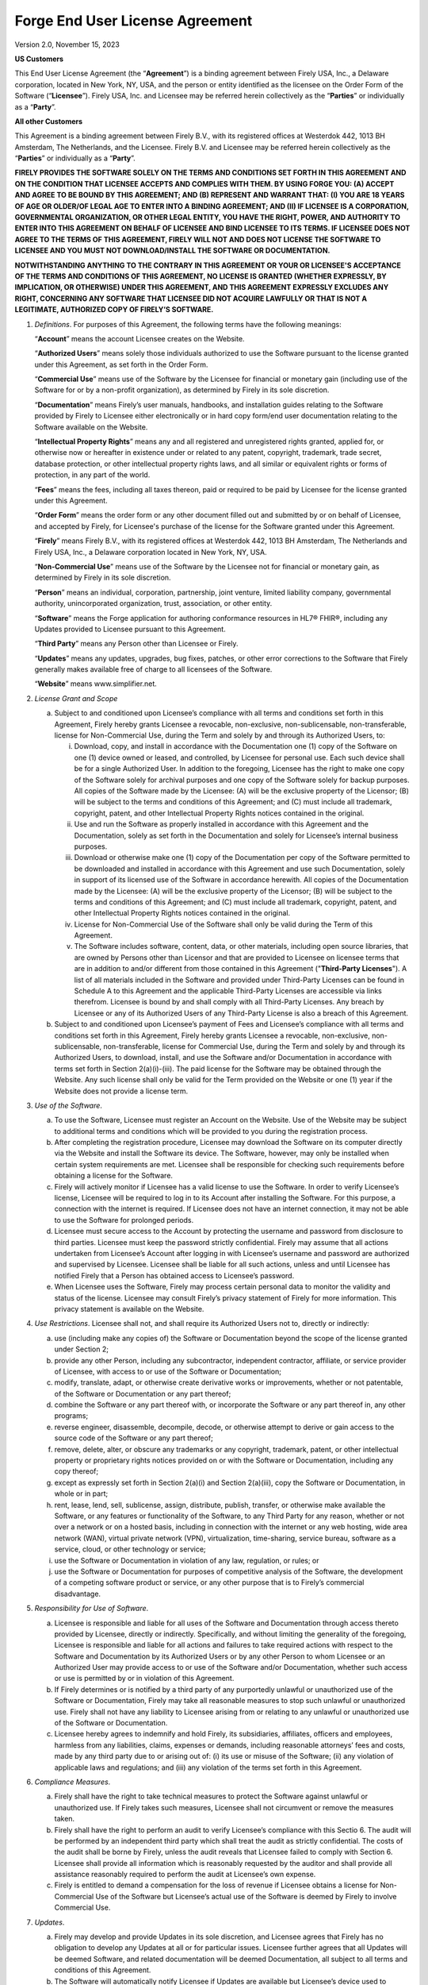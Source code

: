 Forge End User License Agreement
================================

Version 2.0, November 15, 2023

**US Customers**

This End User License Agreement (the “\ **Agreement**\ ”) is a binding
agreement between Firely USA, Inc., a Delaware corporation, located in
New York, NY, USA, and the person or entity identified as the licensee
on the Order Form of the Software (“\ **Licensee**\ ”). Firely USA, Inc.
and Licensee may be referred herein collectively as the
“\ **Parties**\ ” or individually as a “\ **Party**\ ”.

**All other Customers**

This Agreement is a binding agreement between Firely B.V., with its
registered offices at Westerdok 442, 1013 BH Amsterdam, The Netherlands,
and the Licensee. Firely B.V. and Licensee may be referred herein
collectively as the “\ **Parties**\ ” or individually as a
“\ **Party**\ ”.

**FIRELY PROVIDES THE SOFTWARE SOLELY ON THE TERMS AND CONDITIONS SET
FORTH IN THIS AGREEMENT AND ON THE CONDITION THAT LICENSEE ACCEPTS AND
COMPLIES WITH THEM. BY USING FORGE YOU: (A) ACCEPT AND AGREE TO BE BOUND
BY THIS AGREEMENT; AND (B) REPRESENT AND WARRANT THAT: (I) YOU ARE 18
YEARS OF AGE OR OLDER/OF LEGAL AGE TO ENTER INTO A BINDING AGREEMENT;
AND (II) IF LICENSEE IS A CORPORATION, GOVERNMENTAL ORGANIZATION, OR
OTHER LEGAL ENTITY, YOU HAVE THE RIGHT, POWER, AND AUTHORITY TO ENTER
INTO THIS AGREEMENT ON BEHALF OF LICENSEE AND BIND LICENSEE TO ITS
TERMS. IF LICENSEE DOES NOT AGREE TO THE TERMS OF THIS AGREEMENT, FIRELY
WILL NOT AND DOES NOT LICENSE THE SOFTWARE TO LICENSEE AND YOU MUST NOT
DOWNLOAD/INSTALL THE SOFTWARE OR DOCUMENTATION.**

**NOTWITHSTANDING ANYTHING TO THE CONTRARY IN THIS AGREEMENT OR YOUR OR
LICENSEE'S ACCEPTANCE OF THE TERMS AND CONDITIONS OF THIS AGREEMENT, NO
LICENSE IS GRANTED (WHETHER EXPRESSLY, BY IMPLICATION, OR OTHERWISE)
UNDER THIS AGREEMENT, AND THIS AGREEMENT EXPRESSLY EXCLUDES ANY RIGHT,
CONCERNING ANY SOFTWARE THAT LICENSEE DID NOT ACQUIRE LAWFULLY OR THAT
IS NOT A LEGITIMATE, AUTHORIZED COPY OF FIRELY’S SOFTWARE.**

1. *Definitions*. For purposes of this Agreement, the following terms
   have the following meanings:

   “\ **Account**\ ” means the account Licensee creates on the Website.

   “\ **Authorized Users**\ ” means solely those individuals authorized to
   use the Software pursuant to the license granted under this Agreement,
   as set forth in the Order Form.

   “\ **Commercial Use**\ ” means use of the Software by the Licensee for
   financial or monetary gain (including use of the Software for or by a
   non-profit organization), as determined by Firely in its sole
   discretion.

   “\ **Documentation**\ ” means Firely’s user manuals, handbooks, and
   installation guides relating to the Software provided by Firely to
   Licensee either electronically or in hard copy form/end user
   documentation relating to the Software available on the Website.

   “\ **Intellectual Property Rights**\ ” means any and all registered and
   unregistered rights granted, applied for, or otherwise now or hereafter
   in existence under or related to any patent, copyright, trademark, trade
   secret, database protection, or other intellectual property rights laws,
   and all similar or equivalent rights or forms of protection, in any part
   of the world.

   “\ **Fees**\ ” means the fees, including all taxes thereon, paid or
   required to be paid by Licensee for the license granted under this
   Agreement.

   “\ **Order Form**\ ” means the order form or any other document filled
   out and submitted by or on behalf of Licensee, and accepted by Firely,
   for Licensee's purchase of the license for the Software granted under
   this Agreement.

   “\ **Firely**\ ” means Firely B.V., with its registered offices at
   Westerdok 442, 1013 BH Amsterdam, The Netherlands and Firely USA, Inc.,
   a Delaware corporation located in New York, NY, USA.

   “\ **Non-Commercial Use**\ ” means use of the Software by the Licensee
   not for financial or monetary gain, as determined by Firely in its sole
   discretion.

   “\ **Person**\ ” means an individual, corporation, partnership, joint
   venture, limited liability company, governmental authority,
   unincorporated organization, trust, association, or other entity.

   “\ **Software**\ ” means the Forge application for authoring conformance
   resources in HL7® FHIR®, including any Updates provided to Licensee
   pursuant to this Agreement.

   “\ **Third Party**\ ” means any Person other than Licensee or Firely.

   “\ **Updates**\ ” means any updates, upgrades, bug fixes, patches, or
   other error corrections to the Software that Firely generally makes
   available free of charge to all licensees of the Software.

   “\ **Website**\ ” means www.simplifier.net.

2.  *License Grant and Scope*

    a. Subject to and conditioned upon Licensee’s compliance with all
       terms and conditions set forth in this Agreement, Firely hereby
       grants Licensee a revocable, non-exclusive, non-sublicensable,
       non-transferable, license for Non-Commercial Use, during the Term
       and solely by and through its Authorized Users, to:

       i.   Download, copy, and install in accordance with the
            Documentation one (1) copy of the Software on one (1) device
            owned or leased, and controlled, by Licensee for personal
            use. Each such device shall be for a single Authorized User.
            In addition to the foregoing, Licensee has the right to make
            one copy of the Software solely for archival purposes and
            one copy of the Software solely for backup purposes. All
            copies of the Software made by the Licensee: (A) will be the
            exclusive property of the Licensor; (B) will be subject to
            the terms and conditions of this Agreement; and (C) must
            include all trademark, copyright, patent, and other
            Intellectual Property Rights notices contained in the
            original.

       ii.  Use and run the Software as properly installed in accordance
            with this Agreement and the Documentation, solely as set
            forth in the Documentation and solely for Licensee’s
            internal business purposes.

       iii. Download or otherwise make one (1) copy of the Documentation
            per copy of the Software permitted to be downloaded and
            installed in accordance with this Agreement and use such
            Documentation, solely in support of its licensed use of the
            Software in accordance herewith. All copies of the
            Documentation made by the Licensee: (A) will be the
            exclusive property of the Licensor; (B) will be subject to
            the terms and conditions of this Agreement; and (C) must
            include all trademark, copyright, patent, and other
            Intellectual Property Rights notices contained in the
            original.

       iv.  License for Non-Commercial Use of the Software shall only be
            valid during the Term of this Agreement.

       v.   The Software includes software, content, data, or other
            materials, including open source libraries, that are owned
            by Persons other than Licensor and that are provided to
            Licensee on licensee terms that are in addition to and/or
            different from those contained in this Agreement
            ("**Third-Party Licenses**"). A list of all materials
            included in the Software and provided under Third-Party
            Licenses can be found in Schedule A to this Agreement and
            the applicable Third-Party Licenses are accessible via links
            therefrom. Licensee is bound by and shall comply with all
            Third-Party Licenses. Any breach by Licensee or any of its
            Authorized Users of any Third-Party License is also a breach
            of this Agreement.

    b. Subject to and conditioned upon Licensee’s payment of Fees and
       Licensee’s compliance with all terms and conditions set forth in
       this Agreement, Firely hereby grants Licensee a revocable,
       non-exclusive, non-sublicensable, non-transferable, license for
       Commercial Use, during the Term and solely by and through its
       Authorized Users, to download, install, and use the Software
       and/or Documentation in accordance with terms set forth in
       Section 2(a)(i)-(iii). The paid license for the Software may be
       obtained through the Website. Any such license shall only be
       valid for the Term provided on the Website or one (1) year if the
       Website does not provide a license term.

3.  *Use of the Software*.

    a. To use the Software, Licensee must register an Account on the
       Website. Use of the Website may be subject to additional terms
       and conditions which will be provided to you during the
       registration process.

    b. After completing the registration procedure, Licensee may
       download the Software on its computer directly via the Website
       and install the Software its device. The Software, however, may
       only be installed when certain system requirements are met.
       Licensee shall be responsible for checking such requirements
       before obtaining a license for the Software.

    c. Firely will actively monitor if Licensee has a valid license to
       use the Software. In order to verify Licensee’s license, Licensee
       will be required to log in to its Account after installing the
       Software. For this purpose, a connection with the internet is
       required. If Licensee does not have an internet connection, it
       may not be able to use the Software for prolonged periods.

    d. Licensee must secure access to the Account by protecting the
       username and password from disclosure to third parties. Licensee
       must keep the password strictly confidential. Firely may assume
       that all actions undertaken from Licensee’s Account after logging
       in with Licensee’s username and password are authorized and
       supervised by Licensee. Licensee shall be liable for all such
       actions, unless and until Licensee has notified Firely that a
       Person has obtained access to Licensee’s password.

    e. When Licensee uses the Software, Firely may process certain
       personal data to monitor the validity and status of the license.
       Licensee may consult Firely’s privacy statement of Firely for
       more information. This privacy statement is available on the
       Website.

4.  *Use Restrictions*. Licensee shall not, and shall require its
    Authorized Users not to, directly or indirectly:

    a. use (including make any copies of) the Software or Documentation
       beyond the scope of the license granted under Section 2;

    b. provide any other Person, including any subcontractor,
       independent contractor, affiliate, or service provider of
       Licensee, with access to or use of the Software or Documentation;

    c. modify, translate, adapt, or otherwise create derivative works or
       improvements, whether or not patentable, of the Software or
       Documentation or any part thereof;

    d. combine the Software or any part thereof with, or incorporate the
       Software or any part thereof in, any other programs;

    e. reverse engineer, disassemble, decompile, decode, or otherwise
       attempt to derive or gain access to the source code of the
       Software or any part thereof;

    f. remove, delete, alter, or obscure any trademarks or any
       copyright, trademark, patent, or other intellectual property or
       proprietary rights notices provided on or with the Software or
       Documentation, including any copy thereof;

    g. except as expressly set forth in Section 2(a)(i) and Section
       2(a)(iii), copy the Software or Documentation, in whole or in
       part;

    h. rent, lease, lend, sell, sublicense, assign, distribute, publish,
       transfer, or otherwise make available the Software, or any
       features or functionality of the Software, to any Third Party for
       any reason, whether or not over a network or on a hosted basis,
       including in connection with the internet or any web hosting,
       wide area network (WAN), virtual private network (VPN),
       virtualization, time-sharing, service bureau, software as a
       service, cloud, or other technology or service;

    i. use the Software or Documentation in violation of any law,
       regulation, or rules; or

    j. use the Software or Documentation for purposes of competitive
       analysis of the Software, the development of a competing software
       product or service, or any other purpose that is to Firely’s
       commercial disadvantage.

5.  *Responsibility for Use of Software*.

    a. Licensee is responsible and liable for all uses of the Software
       and Documentation through access thereto provided by Licensee,
       directly or indirectly. Specifically, and without limiting the
       generality of the foregoing, Licensee is responsible and liable
       for all actions and failures to take required actions with
       respect to the Software and Documentation by its Authorized Users
       or by any other Person to whom Licensee or an Authorized User may
       provide access to or use of the Software and/or Documentation,
       whether such access or use is permitted by or in violation of
       this Agreement.

    b. If Firely determines or is notified by a third party of any
       purportedly unlawful or unauthorized use of the Software or
       Documentation, Firely may take all reasonable measures to stop
       such unlawful or unauthorized use. Firely shall not have any
       liability to Licensee arising from or relating to any unlawful or
       unauthorized use of the Software or Documentation.

    c. Licensee hereby agrees to indemnify and hold Firely, its
       subsidiaries, affiliates, officers and employees, harmless from
       any liabilities, claims, expenses or demands, including
       reasonable attorneys’ fees and costs, made by any third party due
       to or arising out of: (i) its use or misuse of the Software; (ii)
       any violation of applicable laws and regulations; and (iii) any
       violation of the terms set forth in this Agreement.

6.  *Compliance Measures*.

    a. Firely shall have the right to take technical measures to protect
       the Software against unlawful or unauthorized use. If Firely
       takes such measures, Licensee shall not circumvent or remove the
       measures taken.

    b. Firely shall have the right to perform an audit to verify
       Licensee’s compliance with this Sectio 6. The audit will be
       performed by an independent third party which shall treat the
       audit as strictly confidential. The costs of the audit shall be
       borne by Firely, unless the audit reveals that Licensee failed to
       comply with Section 6. Licensee shall provide all information
       which is reasonably requested by the auditor and shall provide
       all assistance reasonably required to perform the audit at
       Licensee’s own expense.

    c. Firely is entitled to demand a compensation for the loss of
       revenue if Licensee obtains a license for Non-Commercial Use of
       the Software but Licensee’s actual use of the Software is deemed
       by Firely to involve Commercial Use.

7.  *Updates*.

    a. Firely may develop and provide Updates in its sole discretion,
       and Licensee agrees that Firely has no obligation to develop any
       Updates at all or for particular issues. Licensee further agrees
       that all Updates will be deemed Software, and related
       documentation will be deemed Documentation, all subject to all
       terms and conditions of this Agreement.

    b. The Software will automatically notify Licensee if Updates are
       available but Licensee’s device used to connect to the Software
       will need an active internet connection to check for new versions
       of the Software. Updates shall only be installed with Licensee’s
       consent. Licensee waives and release Firely of any liability for
       loss or damages by errors or bugs resolved in an Update that
       Licensee did not install.

    c. Updates of the Software may be subject to additional or amended
       terms of this Agreement. In such event, Licensee must accept such
       additional or amended terms before installing the Update.

    d. If any questions arise relating to the Software, Licensee may
       contact Firely as provided on the Website. Firely will use
       reasonable efforts to respond as soon as possible.

8.  *Intellectual Property*. Licensee acknowledges and agrees that the
    Software and Documentation are provided under license, and not sold,
    to Licensee. Licensee does not acquire any ownership interest in the
    Software or Documentation under this Agreement, or any other rights
    thereto, other than to use the same in accordance with the license
    granted and subject to all terms, conditions, and restrictions under
    this Agreement. Firely reserves and shall retain its entire right,
    title, and interest in and to the Software and all Intellectual
    Property Rights arising out of or relating to the Software, except
    as expressly granted to the Licensee in this Agreement. Licensee
    shall safeguard all Software (including all copies thereof) from
    infringement, misappropriation, theft, misuse, or unauthorized
    access. Licensee shall promptly notify Firely if Licensee becomes
    aware of any infringement of the Firely’s Intellectual Property
    Rights in the Software and fully cooperate with Firely in any legal
    action taken by Firely to enforce its Intellectual Property Rights.

..

9.  *Payment*. All Fees payable for Commercial Use of a license shall be
    paid in advance in the manner set forth in the Order Form and are
    non-refundable, except as may be expressly set forth herein.

..

10.  *Term and Termination*.

    a. This Agreement and the license granted hereunder shall remain in
       effect for the Term set forth on the Order Form or until
       terminated as set forth herein (the “\ **Term**\ ”).

    b. This Agreement shall automatically terminate when Licensee ceases
       all use of the Software and permanently destroys or deletes all
       copies of the Software and Documentation.

    c. Firely may terminate for convenience this Agreement, effective
       upon written notice to Licensee. The notice period shall be three
       (3) months. Any Fees prepaid by Licensee shall be reimbursed pro
       rata.

    d. Firely may suspend or terminate this Agreement, effective
       immediately, if: (i) Licensee files, or has filed against it, a
       petition for voluntary or involuntary bankruptcy or pursuant to
       any other insolvency law; (ii) Licensee makes or seeks to make a
       general assignment for the benefit of its creditors; (iii)
       Licensee applies for, or consents to, the appointment of a
       trustee, receiver, or custodian for a substantial part of its
       property; (iv) Firely has reasonable grounds to believe Licensee
       will not comply with its obligations under this Agreement; and
       (v) Licensee has not used the Software for twelve (12) months
       after its first log in. In case of (v), Firely shall send a
       communication to the Licensee’s email address registered with its
       Account.

..

11. *Disclaimer*. THE SOFTWARE, INCLUDING ANY OPEN SOFTWARE COMPONENTS,
    AND DOCUMENTATION ARE PROVIDED TO LICENSEE "AS IS" AND WITH ALL
    FAULTS AND DEFECTS WITHOUT WARRANTY OF ANY KIND. TO THE MAXIMUM
    EXTENT PERMITTED UNDER APPLICABLE LAW, LICENSOR, ON ITS OWN BEHALF
    AND ON BEHALF OF ITS AFFILIATES AND ITS AND THEIR RESPECTIVE
    LICENSORS AND SERVICE PROVIDERS, EXPRESSLY DISCLAIMS ALL WARRANTIES,
    WHETHER EXPRESS, IMPLIED, STATUTORY, OR OTHERWISE, WITH RESPECT TO
    THE SOFTWARE AND DOCUMENTATION, INCLUDING ALL IMPLIED WARRANTIES OF
    MERCHANTABILITY, FITNESS FOR A PARTICULAR PURPOSE, TITLE, AND
    NON-INFRINGEMENT, AND WARRANTIES THAT MAY ARISE OUT OF COURSE OF
    DEALING, COURSE OF PERFORMANCE, USAGE, OR TRADE PRACTICE. WITHOUT
    LIMITATION TO THE FOREGOING, THE LICENSOR PROVIDES NO WARRANTY OR
    UNDERTAKING, AND MAKES NO REPRESENTATION OF ANY KIND THAT THE
    LICENSED SOFTWARE WILL MEET THE LICENSEE'S REQUIREMENTS, ACHIEVE ANY
    INTENDED RESULTS, BE COMPATIBLE, OR WORK WITH ANY OTHER SOFTWARE,
    APPLICATIONS, SYSTEMS, OR SERVICES, OPERATE WITHOUT INTERRUPTION,
    MEET ANY PERFORMANCE OR RELIABILITY STANDARDS OR BE ERROR FREE, OR
    THAT ANY ERRORS OR DEFECTS CAN OR WILL BE CORRECTED.

..

12.  *Limitation of Liability*. TO THE FULLEST EXTENT PERMITTED UNDER
     APPLICABLE LAW:

    a. IN NO EVENT WILL FIRELY OR ITS AFFILIATES, OR ANY OF ITS OR THEIR
       RESPECTIVE LICENSORS OR SERVICE PROVIDERS, BE LIABLE TO LICENSEE
       OR ANY THIRD PARTY FOR ANY USE, INTERRUPTION, DELAY, OR INABILITY
       TO USE THE SOFTWARE; LOST REVENUES OR PROFITS; DELAYS,
       INTERRUPTION, OR LOSS OF SERVICES, BUSINESS, OR GOODWILL; LOSS OR
       CORRUPTION OF DATA; LOSS RESULTING FROM SYSTEM OR SYSTEM SERVICE
       FAILURE, MALFUNCTION, OR SHUTDOWN; FAILURE TO ACCURATELY
       TRANSFER, READ, OR TRANSMIT INFORMATION; FAILURE TO UPDATE OR
       PROVIDE CORRECT INFORMATION; SYSTEM INCOMPATIBILITY OR PROVISION
       OF INCORRECT COMPATIBILITY INFORMATION; OR BREACHES IN SYSTEM
       SECURITY; OR FOR ANY CONSEQUENTIAL, INCIDENTAL, INDIRECT,
       EXEMPLARY, SPECIAL, OR PUNITIVE DAMAGES, WHETHER ARISING OUT OF
       OR IN CONNECTION WITH THIS AGREEMENT, BREACH OF CONTRACT, TORT
       (INCLUDING NEGLIGENCE), OR OTHERWISE, REGARDLESS OF WHETHER SUCH
       DAMAGES WERE FORESEEABLE AND WHETHER OR NOT THE FIRELY WAS
       ADVISED OF THE POSSIBILITY OF SUCH DAMAGES.

    b. IN NO EVENT WILL FIRELY AND ITS AFFILIATES', INCLUDING ANY OF ITS
       OR THEIR RESPECTIVE LICENSORS' AND SERVICE PROVIDERS', COLLECTIVE
       AGGREGATE LIABILITY UNDER OR IN CONNECTION WITH THIS AGREEMENT OR
       ITS SUBJECT MATTER, UNDER ANY LEGAL OR EQUITABLE THEORY,
       INCLUDING BREACH OF CONTRACT, TORT (INCLUDING NEGLIGENCE), STRICT
       LIABILITY, AND OTHERWISE, EXCEED THE TOTAL AMOUNT PAID TO FIRELY
       PURSUANT TO THIS AGREEMENT FOR THE TWELVE (12) MONTHS OF THE
       SPECIFIC SERVICES THAT PRECEEDED THE DAMAGING EVENT. DAMAGES MAY
       ONLY BE CLAIMED IF REPORTED IN WRITING TO FIRELY AT MOST TWO (2)
       MONTHS AFTER DISCOVERED BY LICENSEE.

..

13.  *Force Majeure*

    a. In no event will either Party be liable or responsible to the
       other Party, or be deemed to have defaulted under or breached
       these Service Terms or any Contract, for any failure or delay in
       fulfilling or performing any term or contractual provision,
       (except for any obligations to make payments), when and to the
       extent such failure or delay is caused by any circumstances
       beyond such party's reasonable control (a "**Force Majeure
       Event**"), including (i) acts of God; (ii) flood, fire,
       earthquake, epidemics, or explosion; (iii) war, invasion,
       hostilities (whether war is declared or not), terrorist threats
       or acts, riot or other civil unrest; (iv) government order, law,
       or actions; (v) embargoes or blockades in effect on or after this
       Agreement becomes effective; (vi) national or regional emergency;
       (vii) strikes, labor stoppages or slowdowns, or other industrial
       disturbances; (viii) shortage of adequate power or transportation
       facilities; (ix) malware attacks or other malicious software,
       network attacks (including DDos attacks); and (x) bankruptcy. If
       a Force Majeure Event occurs either Party may temporarily suspend
       the performance of its obligations under these Terms.

    b. Either Party may terminate (ontbinden) a Contract if a Force
       Majeure Event affecting the other Party continues substantially
       uninterrupted for a period of 60 days or more. Customer shall pay
       all fees incurred for the Services that have already been
       performed by Firely prior to suspension and/or termination of a
       Contract due to a Force Majeure Event. In case of a Force Majeure
       Event Firely shall have no obligation to compensate Licensee for
       any damages it suffers arising from such an event.

..

14. *Export Regulation*. The Software may be subject to US export
    control laws, including the Export Control Reform Act and its
    associated regulations. Licensee shall not, directly or indirectly,
    export, re-export, or release the Software to, or make the Software
    accessible from, any jurisdiction or country to which export,
    re-export, or release is prohibited by law, rule, or regulation.
    Licensee shall comply with all applicable federal laws, regulations,
    and rules, and complete all required undertakings (including
    obtaining any necessary export license or other governmental
    approval), prior to exporting, re-exporting, releasing, or otherwise
    making the Software available outside the US.

..

15. *Applicable Law and Dispute Resolution*

   **US Customers (Sections 15(a)-15(b))**

   a. Unless stated otherwise in writing, this Agreement and any other
      contract between the Parties shall be governed by and construed in
      accordance with the laws of the State of New York, notwithstanding
      conflict of law principles, and without giving effect to the United
      Nations Convention on the Contracts for the International Sale of
      Goods.

   b. The Parties agree that any and all disputes, claims or controversies
      arising out of or relating to this Agreement or any other contract
      shall be submitted to JAMS, or its successor, for mediation, and if
      the matter is not resolved through mediation, then it shall be
      submitted to JAMS, or its successor, for final and binding
      arbitration. Any dispute, controversy or claim arising out of or
      relating to this Agreement or any contract, or the breach,
      termination, enforcement, interpretation or validity thereof,
      including the determination of the scope or applicability of this
      agreement to arbitrate, will be referred to and finally determined by
      arbitration in accordance with the JAMS Comprehensive Arbitration
      Rules and Procedures. The seat of the arbitration will be New York,
      New York. The arbitration shall be administered for a single
      arbitrator. The language to be used in the arbitral proceeding will
      be English. Judgment upon the award rendered by the arbitrator may be
      entered by any court having jurisdiction thereof. ANY CAUSE OF ACTION
      AGAINST FIRELY, REGARDLESS WHETHER IN CONTRACT, TORT OR OTHERWISE,
      MUST COMMENCE WITHIN ONE (1) YEAR AFTER THE CAUSE OF ACTION ACCRUES.
      OTHERWISE, SUCH CAUSE OF ACTION IS PERMANENTLY BARRED.

   **All other Customers (Sections 15(c)-15(e))**

   c. Unless stated otherwise in writing, this Agreement and any contract
      between the Parties shall be governed by and construed in accordance
      with the laws of the Netherlands, and without giving effect to the
      United Nations Convention on the Contracts for the International Sale
      of Goods.
   
   d. The Parties agree that any and all disputes, claims or controversies
      arising out of or relating to this Agreement and any contract shall
      first be submitted to the Foundation for the Settlement of Automation
      Disputes (Stichting Geschillenoplossing Automatisering),
      (http://sgoa.eu/en/ with offices in Heemstede, the Netherlands)
      (SGOA) or its successor, for ICT Mediation. The other Party must
      actively participate in the ICT Mediation, which means attending one
      joint meeting between the mediator(s) and the Parties. Each Party may
      terminate the ICT Mediation procedure at any time following the joint
      meeting. Notwithstanding this Section, either Party may seek
      preliminary relief through arbitral proceedings or in a court of law,
      and may take conservatory measures (e.g., attachment) if necessary.
   
   e. Any dispute, controversy or claim arising out of or relating to this
      Agreement or any contract, or the breach, termination, enforcement,
      interpretation or validity thereof, including the determination of
      the scope or applicability of this agreement to arbitrate, which is
      not resolved through mediation, will be referred to and finally
      determined by arbitration in accordance with the Arbitration Rules of
      SGOA, or its successor. The seat of the arbitration will be
      Heemstede, the Netherlands. The arbitration shall be administered for
      a single arbitrator. The language to be used in the arbitral
      proceeding will be English. Judgment upon the award rendered by the
      arbitrator may be entered by any court having jurisdiction thereof.
      ANY CAUSE OF ACTION AGAINST FIRELY, REGARDLESS WHETHER IN CONTRACT,
      TORT OR OTHERWISE, MUST COMMENCE WITHIN ONE (1) YEAR AFTER THE CAUSE
      OF ACTION ACCRUES. OTHERWISE, SUCH CAUSE OF ACTION IS PERMANENTLY
      BARRED. Either Party may seek preliminary relief through arbitral
      proceedings or in a court of law, and may take conservatory measures
      (e.g., attachment) if necessary.

16.  *Miscellaneous Provisions*

    a. *Notices*. All notices, requests, consents, claims, demands,
       waivers, and other communications hereunder shall be in writing
       and shall be deemed to have been given: (i) when delivered by
       hand (with written confirmation of receipt); (ii) when received
       by the addressee if sent by a nationally recognized overnight
       courier (receipt requested); (iii) on the date sent by facsimile
       or email (with confirmation of transmission) if sent during
       normal business hours of the recipient, and on the next business
       day if sent after normal business hours of the recipient; or (iv)
       on the third day after the date mailed, by certified or
       registered mail, return receipt requested, postage prepaid. Such
       communications must be sent to the respective parties at the
       addresses set forth on the Order Form (or to such other address
       as may be designated by a party from time to time in accordance
       with this Section 15(a).

    b. *Authenticity of Communication*. The version of any communication
       of information as recorded by Firely shall be deemed to be
       authentic, unless Licensee provides sufficient proof as
       determined in Firely’s sole discretion that such a communication
       is inauthentic.

    c. *Severability*. If any provision of this Agreement is invalid,
       illegal, or unenforceable in any jurisdiction or before any
       arbitral tribunal, such invalidity, illegality, or
       unenforceability will not affect any other term or provision of
       this Agreement or invalidate or render unenforceable such term or
       provision in any other jurisdiction. Upon such determination that
       any term or other provision is invalid, illegal, or
       unenforceable, the Parties shall negotiate in good faith to
       modify this Agreement so as to effect the original intent of the
       Parties as closely as possible in a mutually acceptable manner in
       order that the transactions contemplated hereby be consummated as
       originally contemplated to the greatest extent possible.

    d. *Assignment*. Licensee is not permitted to assign, delegate or
       otherwise transfer the any rights or obligations arising under
       this Agreement without Firely’s prior written consent. Any such
       attempted assignment, delegation or transfer will be null and
       void. Firely is permitted at its sole discretion to assign any
       rights or obligations arising under this Agreement to any third
       party without giving prior notice.

    e. *No Beneficiaries*. Any agreement between the Parties is for the
       sole benefit of the Parties thereto and, except as otherwise
       contemplated therein, nothing therein expressed or implied shall
       give or be construed to give any person, other than the Parties
       thereto, any legal or equitable rights thereunder.

    f. *Waiver*. The failure to exercise, or delay in exercising, a
       right, power or remedy provided by this Agreement or any contract
       or by law shall not constitute a waiver of that right, power or
       remedy. If Firely waives a breach of any provision of this
       Agreement or any contract, this shall not operate as a waiver of
       a subsequent breach or that provision or as a waiver of a breach
       of any other provision. This Agreement may only be amended,
       modified, or supplemented by an agreement in writing signed by
       each party hereto.

SCHEDULE A: BILL OF MATERIALS

-  `Firely .NET SDK dependencies can be found here <https://github.com/FirelyTeam/firely-net-sdk/network/dependencies>`__

-  :ref:`Forge dependencies can be found here.<dependencies>`

-  :ref:`Simplifier dependencies can be found here.<simplifier_docs:dependencies>`
